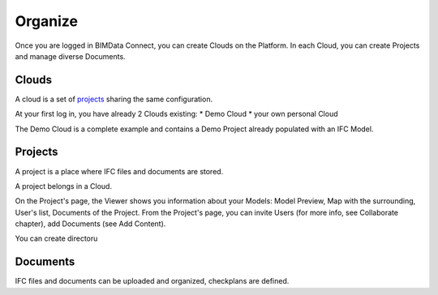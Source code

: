 ========================
Organize
========================

.. 
    excerpt
        How-To organize your content: models, clouds, projects
    endexcerpt

Once you are logged in BIMData Connect, you can create Clouds on the Platform.
In each Cloud, you can create Projects and manage diverse Documents.

Clouds
=======

A cloud is a set of `projects`_ sharing the same configuration. 

At your first log in, you have already 2 Clouds existing:
* Demo Cloud
* your own personal Cloud

The Demo Cloud is a complete example and contains a Demo Project already populated with an IFC Model.


Projects
=========

A project is a place where IFC files and documents are stored. 

A project belongs in a Cloud.

On the Project's page, the Viewer shows you information about your Models: Model Preview, Map with the surrounding, User's list, Documents of the Project.
From the Project's page, you can invite Users (for more info, see Collaborate chapter), add Documents (see Add Content).

You can create directoru

Documents
===========

IFC files and documents can be uploaded and organized, checkplans are defined.



.. _projects: ../concepts/projects.html
.. _Collaborate chapter: collaborate.html
.. _Add Content: add_content.html